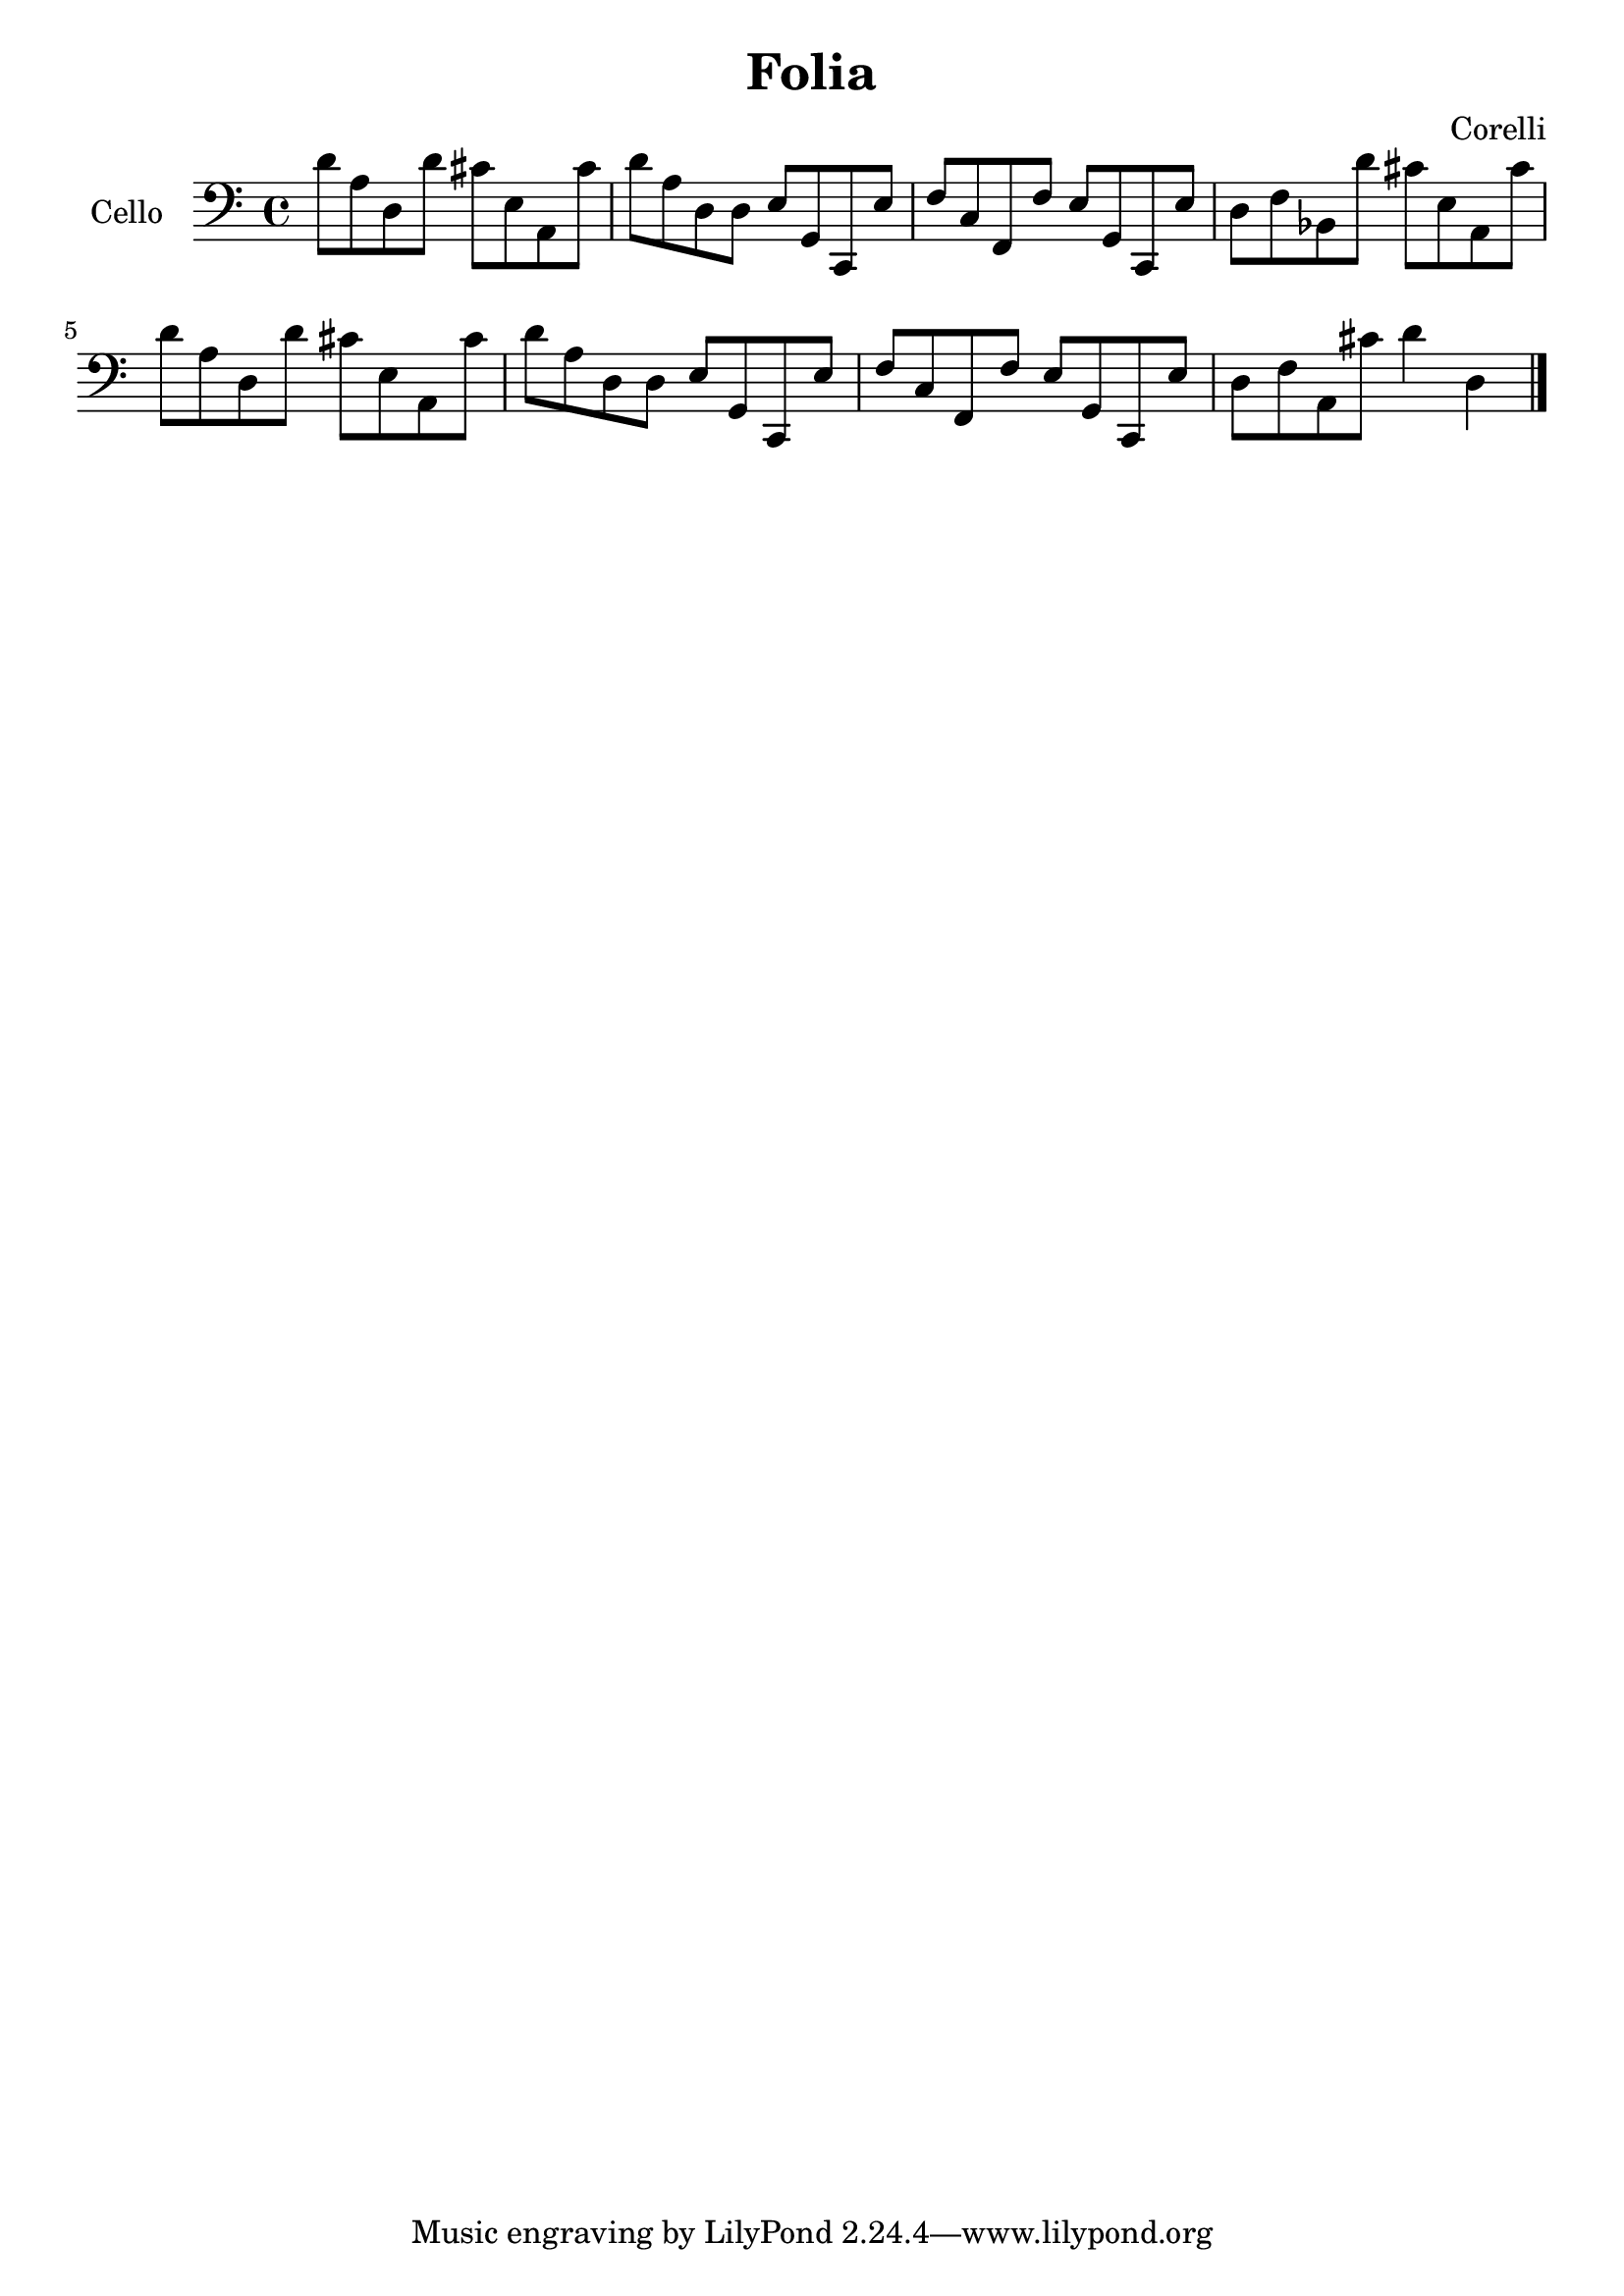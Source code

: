 #(set-global-staff-size 21)

\version "2.18.2"
\header {
  title = "Folia"
  composer = "Corelli"
}

\language "italiano"

\score {
  \new Staff
   \with {instrumentName = #"Cello "}
   {
    \clef "bass"
    \time 4/4
    \override Hairpin.to-barline = ##f
      re'8 la8 re8 re'8 dod'8 mi8 la,8 dod'8
    | re'8 la8 re8 re8 mi8 sol,8 do,8 mi8
    | fa8 do8 fa,8 fa8 mi8 sol,8 do,8 mi8
    | re8 fa8 sib,8 re'8 dod'8 mi8 la,8 dod'8
    | re'8 la8 re8 re'8 dod'8 mi8 la,8 dod'8   % Same as first
    | re'8 la8 re8 re8 mi8 sol,8 do,8 mi8      % Same as second
    | fa8 do8 fa,8 fa8 mi8 sol,8 do,8 mi8      % Same as third
    | re8 fa8 la,8 dod'8 re'4 re4
      \bar "|."
  }
}
